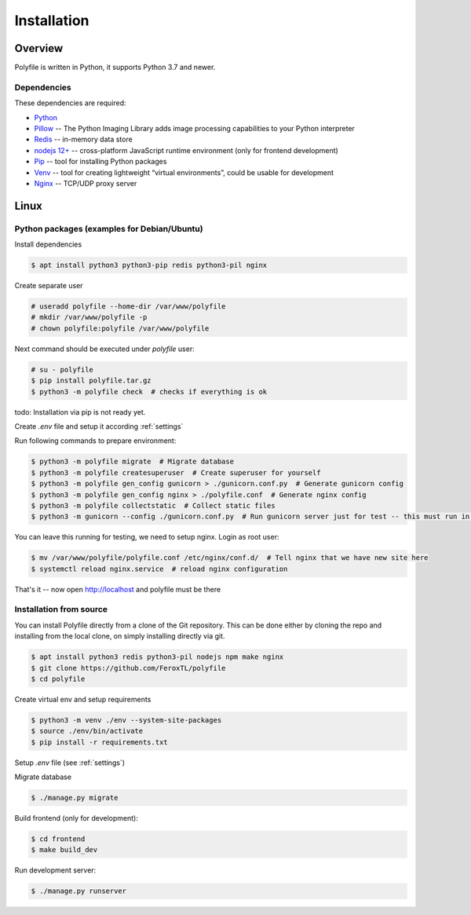 ===================
Installation
===================


Overview
###################

Polyfile is written in Python, it supports Python 3.7 and newer.

Dependencies
****************************

These dependencies are required:

* `Python <https://python.org/>`__
* `Pillow <https://pillow.readthedocs.io/>`__ --
  The Python Imaging Library adds image processing capabilities to your Python interpreter
* `Redis <https://redis.io/>`__ -- in-memory data store
* `nodejs 12+ <https://nodejs.org/>`__ -- cross-platform JavaScript runtime environment (only for frontend development)
* `Pip <https://packaging.python.org/en/latest/key_projects/#pip>`__ --
  tool for installing Python packages
* `Venv <https://docs.python.org/3/library/venv.html>`__ --
  tool for creating lightweight “virtual environments”, could be usable for development
* `Nginx <https://nginx.org/>`__ -- TCP/UDP proxy server


Linux
###################

Python packages (examples for Debian/Ubuntu)
********************************************

Install dependencies

.. code-block:: console

    $ apt install python3 python3-pip redis python3-pil nginx

Create separate user

.. code-block:: console

    # useradd polyfile --home-dir /var/www/polyfile
    # mkdir /var/www/polyfile -p
    # chown polyfile:polyfile /var/www/polyfile

Next command should be executed under `polyfile` user:

.. code-block:: console

    # su - polyfile
    $ pip install polyfile.tar.gz
    $ python3 -m polyfile check  # checks if everything is ok

todo: Installation via pip is not ready yet.

Create `.env` file and setup it according :ref:`settings`

Run following commands to prepare environment:

.. code-block:: console

    $ python3 -m polyfile migrate  # Migrate database
    $ python3 -m polyfile createsuperuser  # Create superuser for yourself
    $ python3 -m polyfile gen_config gunicorn > ./gunicorn.conf.py  # Generate gunicorn config
    $ python3 -m polyfile gen_config nginx > ./polyfile.conf  # Generate nginx config
    $ python3 -m polyfile collectstatic  # Collect static files
    $ python3 -m gunicorn --config ./gunicorn.conf.py  # Run gunicorn server just for test -- this must run in background

You can leave this running for testing, we need to setup nginx. Login as root user:

.. code-block:: console

    $ mv /var/www/polyfile/polyfile.conf /etc/nginx/conf.d/  # Tell nginx that we have new site here
    $ systemctl reload nginx.service  # reload nginx configuration

That's it -- now open http://localhost and polyfile must be there

Installation from source
****************************

You can install Polyfile directly from a clone of the Git repository.
This can be done either by cloning the repo and installing from the local clone, on simply installing directly via git.

.. code-block:: console

    $ apt install python3 redis python3-pil nodejs npm make nginx
    $ git clone https://github.com/FeroxTL/polyfile
    $ cd polyfile

Create virtual env and setup requirements

.. code-block:: console

    $ python3 -m venv ./env --system-site-packages
    $ source ./env/bin/activate
    $ pip install -r requirements.txt

Setup `.env` file (see :ref:`settings`)

Migrate database

.. code-block:: console

    $ ./manage.py migrate

Build frontend (only for development):

.. code-block:: console

    $ cd frontend
    $ make build_dev

Run development server:

.. code-block:: console

    $ ./manage.py runserver
